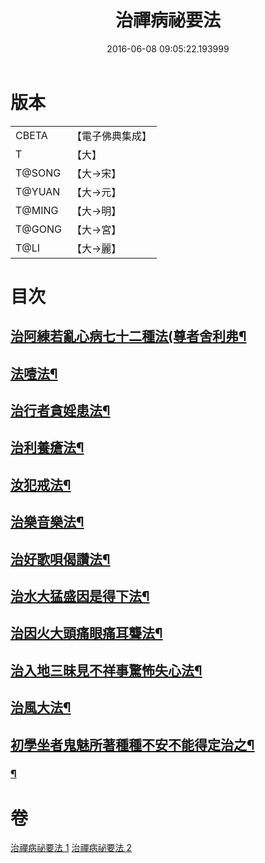 #+TITLE: 治禪病祕要法 
#+DATE: 2016-06-08 09:05:22.193999

* 版本
 |     CBETA|【電子佛典集成】|
 |         T|【大】     |
 |    T@SONG|【大→宋】   |
 |    T@YUAN|【大→元】   |
 |    T@MING|【大→明】   |
 |    T@GONG|【大→宮】   |
 |      T@LI|【大→麗】   |

* 目次
** [[file:KR6i0257_001.txt::001-0333a11][治阿練若亂心病七十二種法(尊者舍利弗¶]]
** [[file:KR6i0257_001.txt::001-0335a27][法噎法¶]]
** [[file:KR6i0257_001.txt::001-0335c5][治行者貪婬患法¶]]
** [[file:KR6i0257_001.txt::001-0336a28][治利養瘡法¶]]
** [[file:KR6i0257_001.txt::001-0336c17][汝犯戒法¶]]
** [[file:KR6i0257_002.txt::002-0337c24][治樂音樂法¶]]
** [[file:KR6i0257_002.txt::002-0338a16][治好歌唄偈讚法¶]]
** [[file:KR6i0257_002.txt::002-0338b8][治水大猛盛因是得下法¶]]
** [[file:KR6i0257_002.txt::002-0338c13][治因火大頭痛眼痛耳聾法¶]]
** [[file:KR6i0257_002.txt::002-0339a6][治入地三昧見不祥事驚怖失心法¶]]
** [[file:KR6i0257_002.txt::002-0340b12][治風大法¶]]
** [[file:KR6i0257_002.txt::002-0341a24][初學坐者鬼魅所著種種不安不能得定治之¶]]
*** [[file:KR6i0257_002.txt::002-0342b7][¶]]

* 卷
[[file:KR6i0257_001.txt][治禪病祕要法 1]]
[[file:KR6i0257_002.txt][治禪病祕要法 2]]

